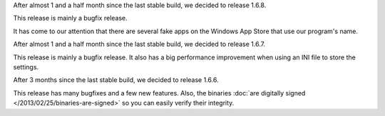 
.. raw:: html

    <div class="new">
    <h2>
        <a href="/2013/06/15/1.6.8-released/">v1.6.8 is released</a>
    </h2>

    <div class="post-meta">
    <p><i class="icon-calendar"></i> 15/06/2013 <i class="icon-user"></i> XhmikosR</p>
    </div>

After almost 1 and a half month since the last stable build, we decided to release 1.6.8.

This release is mainly a bugfix release.

.. raw:: html

        <a class="read-more reference internal" href="/2013/06/15/1.6.8-released/">(read more...)</a>
    </div>
.. raw:: html

    <div class="new">
    <h2>
        <a href="/2013/05/16/fake-apps/">Fake apps on Windows App Store</a>
    </h2>

    <div class="post-meta">
    <p><i class="icon-calendar"></i> 16/05/2013 <i class="icon-user"></i> XhmikosR</p>
    </div>

It has come to our attention that there are several fake apps on the Windows App Store
that use our program's name.

.. raw:: html

        <a class="read-more reference internal" href="/2013/05/16/fake-apps/">(read more...)</a>
    </div>
.. raw:: html

    <div class="new">
    <h2>
        <a href="/2013/04/25/1.6.7-released/">v1.6.7 is released</a>
    </h2>

    <div class="post-meta">
    <p><i class="icon-calendar"></i> 25/04/2013 <i class="icon-user"></i> XhmikosR</p>
    </div>

After almost 1 and a half month since the last stable build, we decided to release 1.6.7.

This release is mainly a bugfix release. It also has a big performance improvement
when using an INI file to store the settings.

.. raw:: html

        <a class="read-more reference internal" href="/2013/04/25/1.6.7-released/">(read more...)</a>
    </div>
.. raw:: html

    <div class="new">
    <h2>
        <a href="/2013/03/17/1.6.6-released/">v1.6.6 is released</a>
    </h2>

    <div class="post-meta">
    <p><i class="icon-calendar"></i> 17/03/2013 <i class="icon-user"></i> XhmikosR</p>
    </div>

After 3 months since the last stable build, we decided to release 1.6.6.

This release has many bugfixes and a few new features. Also, the binaries :doc:`are digitally signed </2013/02/25/binaries-are-signed>`
so you can easily verify their integrity.

.. raw:: html

        <a class="read-more reference internal" href="/2013/03/17/1.6.6-released/">(read more...)</a>
    </div>